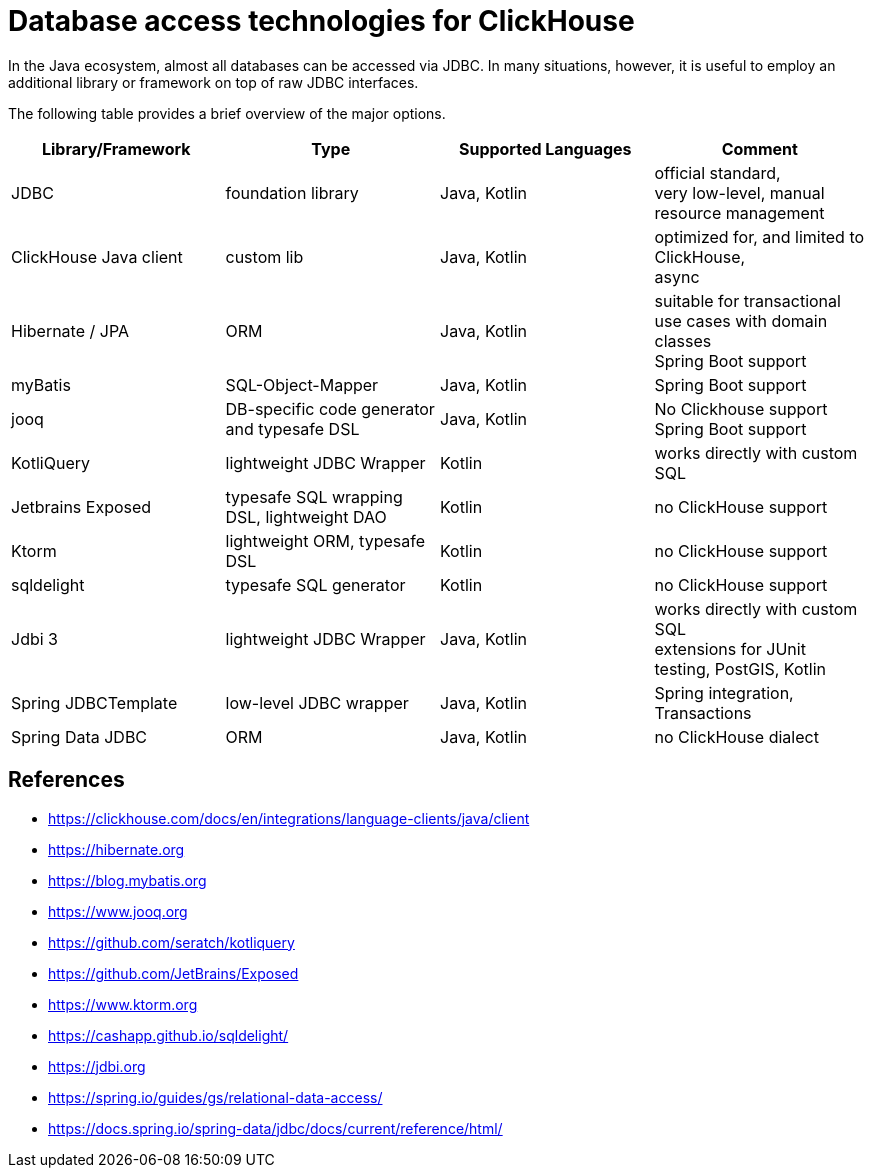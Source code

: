 = Database access technologies for ClickHouse

In the Java ecosystem, almost all databases can be accessed via JDBC.
In many situations, however,
it is useful to employ an additional library or framework on top of raw JDBC interfaces.

The following table provides a brief overview of the major options.


[cols="1,>1,>1,>1"]
|===
|Library/Framework | Type | Supported Languages | Comment

|JDBC
|foundation library
|Java, Kotlin
|official standard, +
very low-level, manual resource management

|ClickHouse Java client
|custom lib
|Java, Kotlin
|optimized for, and limited to ClickHouse, +
async

|Hibernate / JPA
|ORM
|Java, Kotlin
|suitable for transactional use cases with domain classes +
 Spring Boot support

|myBatis
|SQL-Object-Mapper
|Java, Kotlin
|Spring Boot support

|jooq
|DB-specific code generator and typesafe DSL
|Java, Kotlin
|No Clickhouse support +
Spring Boot support

|KotliQuery
|lightweight JDBC Wrapper
|Kotlin
|works directly with custom SQL


|Jetbrains Exposed
|typesafe SQL wrapping DSL, lightweight DAO
|Kotlin
|no ClickHouse support

|Ktorm
|lightweight ORM, typesafe DSL
|Kotlin
|no ClickHouse support

|sqldelight
|typesafe SQL generator
|Kotlin
|no ClickHouse support

|Jdbi 3
|lightweight JDBC Wrapper
|Java, Kotlin
| works directly with custom SQL +
extensions for JUnit testing, PostGIS, Kotlin

|Spring JDBCTemplate
|low-level JDBC wrapper
|Java, Kotlin
|Spring integration, Transactions

|Spring Data JDBC
|ORM
|Java, Kotlin
|no ClickHouse dialect


|===


== References

* https://clickhouse.com/docs/en/integrations/language-clients/java/client
* https://hibernate.org
* https://blog.mybatis.org
* https://www.jooq.org
* https://github.com/seratch/kotliquery
* https://github.com/JetBrains/Exposed
* https://www.ktorm.org
* https://cashapp.github.io/sqldelight/
* https://jdbi.org
* https://spring.io/guides/gs/relational-data-access/
* https://docs.spring.io/spring-data/jdbc/docs/current/reference/html/




